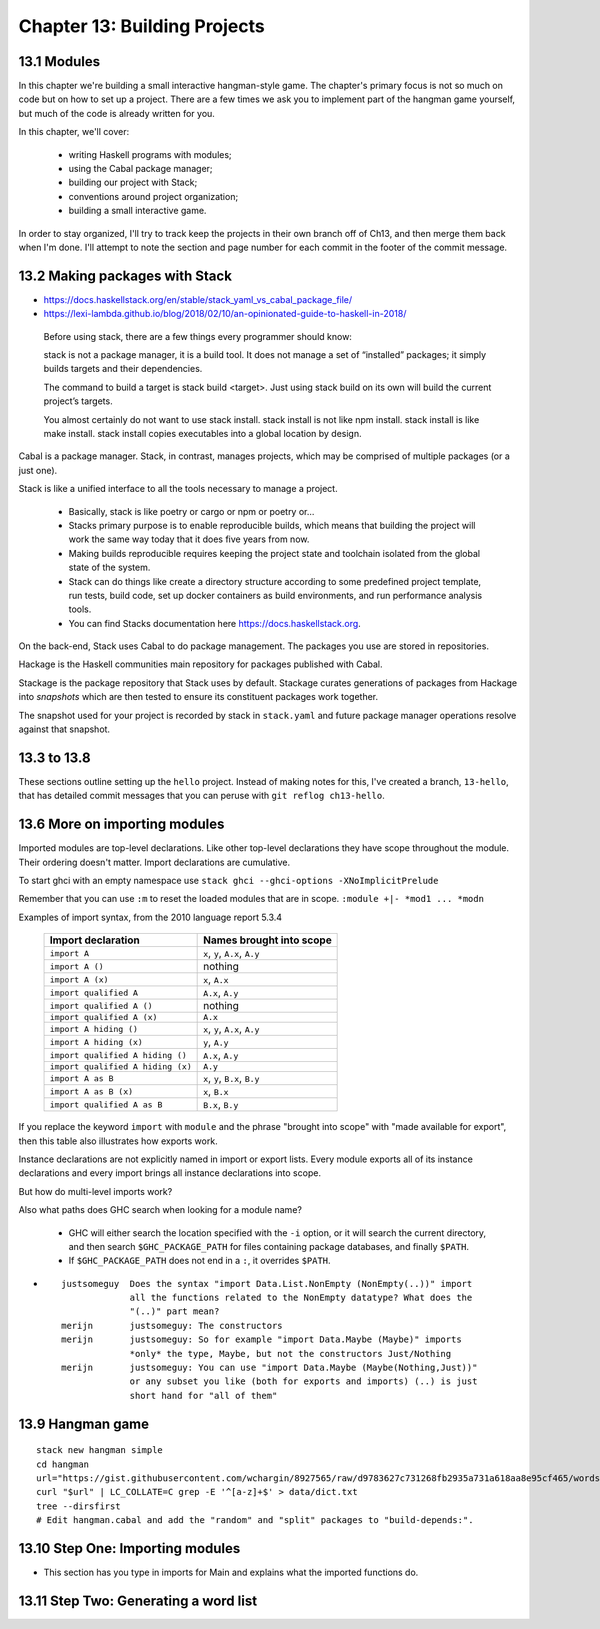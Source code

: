 *******************************
 Chapter 13: Building Projects
*******************************


13.1 Modules
------------
In this chapter we're building a small interactive
hangman-style game. The chapter's primary focus is not so
much on code but on how to set up a project. There are a
few times we ask you to implement part of the hangman game
yourself, but much of the code is already written for you.

In this chapter, we'll cover:

  * writing Haskell programs with modules;
  * using the Cabal package manager;
  * building our project with Stack;
  * conventions around project organization;
  * building a small interactive game.

In order to stay organized, I'll try to track keep the
projects in their own branch off of Ch13, and then merge
them back when I'm done. I'll attempt to note the section
and page number for each commit in the footer of the commit
message.


13.2 Making packages with Stack
-------------------------------
* https://docs.haskellstack.org/en/stable/stack_yaml_vs_cabal_package_file/
* https://lexi-lambda.github.io/blog/2018/02/10/an-opinionated-guide-to-haskell-in-2018/

.. pull-quote::

   Before using stack, there are a few things every
   programmer should know:

   stack is not a package manager, it is a build tool. It
   does not manage a set of “installed” packages; it simply
   builds targets and their dependencies.

   The command to build a target is stack build <target>.
   Just using stack build on its own will build the current
   project’s targets.

   You almost certainly do not want to use stack install.
   stack install is not like npm install. stack install is
   like make install. stack install copies executables into
   a global location by design.

Cabal is a package manager. Stack, in contrast, manages
projects, which may be comprised of multiple packages (or a
just one).

Stack is like a unified interface to all the tools necessary
to manage a project.

  * Basically, stack is like poetry or cargo or npm or
    poetry or...
  * Stacks primary purpose is to enable reproducible builds,
    which means that building the project will work the same
    way today that it does five years from now.
  * Making builds reproducible requires keeping the project
    state and toolchain isolated from the global state of
    the system.
  * Stack can do things like create a directory structure
    according to some predefined project template, run
    tests, build code, set up docker containers as build
    environments, and run performance analysis tools.
  * You can find Stacks documentation here
    https://docs.haskellstack.org.

On the back-end, Stack uses Cabal to do package management.
The packages you use are stored in repositories.

Hackage is the Haskell communities main repository for
packages published with Cabal.

Stackage is the package repository that Stack uses by
default. Stackage curates generations of packages from
Hackage into *snapshots* which are then tested to ensure its
constituent packages work together.

The snapshot used for your project is recorded by stack in
``stack.yaml`` and future package manager operations resolve
against that snapshot.


13.3 to 13.8
------------
These sections outline setting up the ``hello`` project.
Instead of making notes for this, I've created a branch,
``13-hello``, that has detailed commit messages that you
can peruse with ``git reflog ch13-hello``.


13.6 More on importing modules
------------------------------
Imported modules are top-level declarations. Like other
top-level declarations they have scope throughout the
module. Their ordering doesn't matter. Import declarations
are cumulative.

To start ghci with an empty namespace use ``stack ghci
--ghci-options -XNoImplicitPrelude``

Remember that you can use ``:m`` to reset the loaded modules
that are in scope. ``:module +|- *mod1 ... *modn``

Examples of import syntax, from the 2010 language report 5.3.4

  +--------------------------------------+------------------------------------+
  |    Import declaration                |      Names brought into scope      |
  +======================================+====================================+
  |  ``import A``                        |    ``x``, ``y``, ``A.x``, ``A.y``  |
  +--------------------------------------+------------------------------------+
  |  ``import A ()``                     |              nothing               |
  +--------------------------------------+------------------------------------+
  |  ``import A (x)``                    |    ``x``, ``A.x``                  |
  +--------------------------------------+------------------------------------+
  |  ``import qualified A``              |    ``A.x``, ``A.y``                |
  +--------------------------------------+------------------------------------+
  |  ``import qualified A ()``           |              nothing               |
  +--------------------------------------+------------------------------------+
  |  ``import qualified A (x)``          |    ``A.x``                         |
  +--------------------------------------+------------------------------------+
  |  ``import A hiding ()``              |    ``x``, ``y``, ``A.x``, ``A.y``  |
  +--------------------------------------+------------------------------------+
  |  ``import A hiding (x)``             |    ``y``, ``A.y``                  |
  +--------------------------------------+------------------------------------+
  |  ``import qualified A hiding ()``    |    ``A.x``, ``A.y``                |
  +--------------------------------------+------------------------------------+
  |  ``import qualified A hiding (x)``   |    ``A.y``                         |
  +--------------------------------------+------------------------------------+
  |  ``import A as B``                   |    ``x``, ``y``, ``B.x``, ``B.y``  |
  +--------------------------------------+------------------------------------+
  |  ``import A as B (x)``               |    ``x``, ``B.x``                  |
  +--------------------------------------+------------------------------------+
  |  ``import qualified A as B``         |    ``B.x``, ``B.y``                |
  +--------------------------------------+------------------------------------+

If you replace the keyword ``import`` with ``module`` and
the phrase "brought into scope" with "made available for
export", then this table also illustrates how exports work.

Instance declarations are not explicitly named in import or
export lists. Every module exports all of its instance
declarations and every import brings all instance
declarations into scope.

But how do multi-level imports work?


Also what paths does GHC search when looking for a module name?

  * GHC will either search the location specified with the ``-i`` option, or it
    will search the current directory, and then search ``$GHC_PACKAGE_PATH`` for
    files containing package databases, and finally ``$PATH``.
  * If ``$GHC_PACKAGE_PATH`` does not end in a ``:``, it overrides ``$PATH``.

* ::

    justsomeguy  Does the syntax "import Data.List.NonEmpty (NonEmpty(..))" import
                 all the functions related to the NonEmpty datatype? What does the
                 "(..)" part mean?
    merijn       justsomeguy: The constructors
    merijn       justsomeguy: So for example "import Data.Maybe (Maybe)" imports
                 *only* the type, Maybe, but not the constructors Just/Nothing
    merijn       justsomeguy: You can use "import Data.Maybe (Maybe(Nothing,Just))"
                 or any subset you like (both for exports and imports) (..) is just
                 short hand for "all of them"


13.9 Hangman game
-----------------
::

  stack new hangman simple
  cd hangman
  url="https://gist.githubusercontent.com/wchargin/8927565/raw/d9783627c731268fb2935a731a618aa8e95cf465/words"
  curl "$url" | LC_COLLATE=C grep -E '^[a-z]+$' > data/dict.txt
  tree --dirsfirst
  # Edit hangman.cabal and add the "random" and "split" packages to "build-depends:".


13.10 Step One: Importing modules
---------------------------------
* This section has you type in imports for Main and explains what the imported
  functions do.


13.11 Step Two: Generating a word list
--------------------------------------

